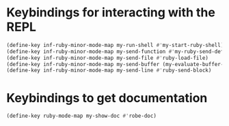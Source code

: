 * Keybindings for interacting with the REPL
  #+begin_src emacs-lisp
    (define-key inf-ruby-minor-mode-map my-run-shell #'my-start-ruby-shell)
    (define-key inf-ruby-minor-mode-map my-send-function #'my-ruby-send-definition)
    (define-key inf-ruby-minor-mode-map my-send-file #'ruby-load-file)
    (define-key inf-ruby-minor-mode-map my-send-buffer (my-evaluate-buffer-in-repl my-ruby-send-buffer ruby-send-region))
    (define-key inf-ruby-minor-mode-map my-send-line #'ruby-send-block)
  #+end_src


* Keybindings to get documentation
  #+begin_src emacs-lisp
    (define-key ruby-mode-map my-show-doc #'robe-doc)
  #+end_src
